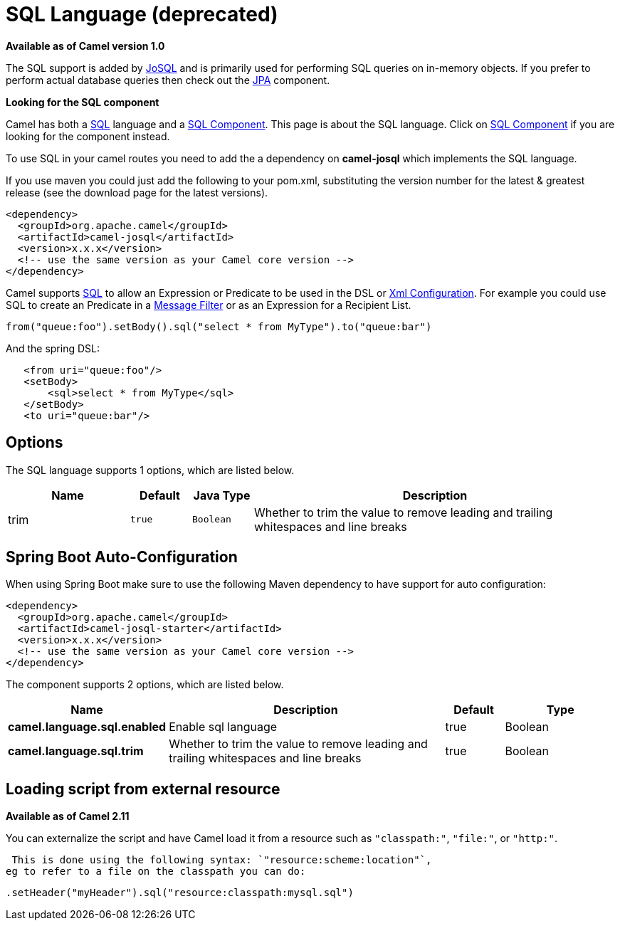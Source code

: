 [[sql-language]]
= SQL Language (deprecated)
//THIS FILE IS COPIED: EDIT THE SOURCE FILE:
:page-source: components/camel-josql/src/main/docs/sql-language.adoc

*Available as of Camel version 1.0*


The SQL support is added by http://josql.sourceforge.net/[JoSQL] and is
primarily used for performing SQL queries on in-memory objects. If you
prefer to perform actual database queries then check out the
xref:ROOT:jpa-component.adoc[JPA] component.

*Looking for the SQL component*

Camel has both a xref:ROOT:sql-component.adoc[SQL] language and a
xref:ROOT:sql-component.adoc[SQL Component]. This page is about the SQL
language. Click on xref:ROOT:sql-component.adoc[SQL Component] if you are
looking for the component instead.

To use SQL in your camel routes you need to add the a dependency on
*camel-josql* which implements the SQL language.

If you use maven you could just add the following to your pom.xml,
substituting the version number for the latest & greatest release (see
the download page for the latest versions).

[source,xml]
----------------------------------------------------------
<dependency>
  <groupId>org.apache.camel</groupId>
  <artifactId>camel-josql</artifactId>
  <version>x.x.x</version>
  <!-- use the same version as your Camel core version -->
</dependency>
----------------------------------------------------------

Camel supports http://en.wikipedia.org/wiki/SQL[SQL] to allow an
Expression or Predicate to be
used in the DSL or xref:latest@manual::xml-configuration.adoc[Xml
Configuration]. For example you could use SQL to create an
Predicate in a xref:{eip-vc}:eips:filter-eip.adoc[Message
Filter] or as an Expression for a
Recipient List.

[source,java]
-----------------------------------------------------------------------
from("queue:foo").setBody().sql("select * from MyType").to("queue:bar")
-----------------------------------------------------------------------

And the spring DSL:

[source,xml]
--------------------------------------
   <from uri="queue:foo"/>
   <setBody>
       <sql>select * from MyType</sql>
   </setBody>
   <to uri="queue:bar"/>
--------------------------------------

== Options


// language options: START
The SQL language supports 1 options, which are listed below.



[width="100%",cols="2,1m,1m,6",options="header"]
|===
| Name | Default | Java Type | Description
| trim | true | Boolean | Whether to trim the value to remove leading and trailing whitespaces and line breaks
|===
// language options: END
// spring-boot-auto-configure options: START
== Spring Boot Auto-Configuration

When using Spring Boot make sure to use the following Maven dependency to have support for auto configuration:

[source,xml]
----
<dependency>
  <groupId>org.apache.camel</groupId>
  <artifactId>camel-josql-starter</artifactId>
  <version>x.x.x</version>
  <!-- use the same version as your Camel core version -->
</dependency>
----


The component supports 2 options, which are listed below.



[width="100%",cols="2,5,^1,2",options="header"]
|===
| Name | Description | Default | Type
| *camel.language.sql.enabled* | Enable sql language | true | Boolean
| *camel.language.sql.trim* | Whether to trim the value to remove leading and trailing whitespaces and line breaks | true | Boolean
|===
// spring-boot-auto-configure options: END

== Loading script from external resource

*Available as of Camel 2.11*

You can externalize the script and have Camel load it from a resource
such as `"classpath:"`, `"file:"`, or `"http:"`.

 This is done using the following syntax: `"resource:scheme:location"`,
eg to refer to a file on the classpath you can do:

[source,java]
----------------------------------------------------------
.setHeader("myHeader").sql("resource:classpath:mysql.sql")
----------------------------------------------------------